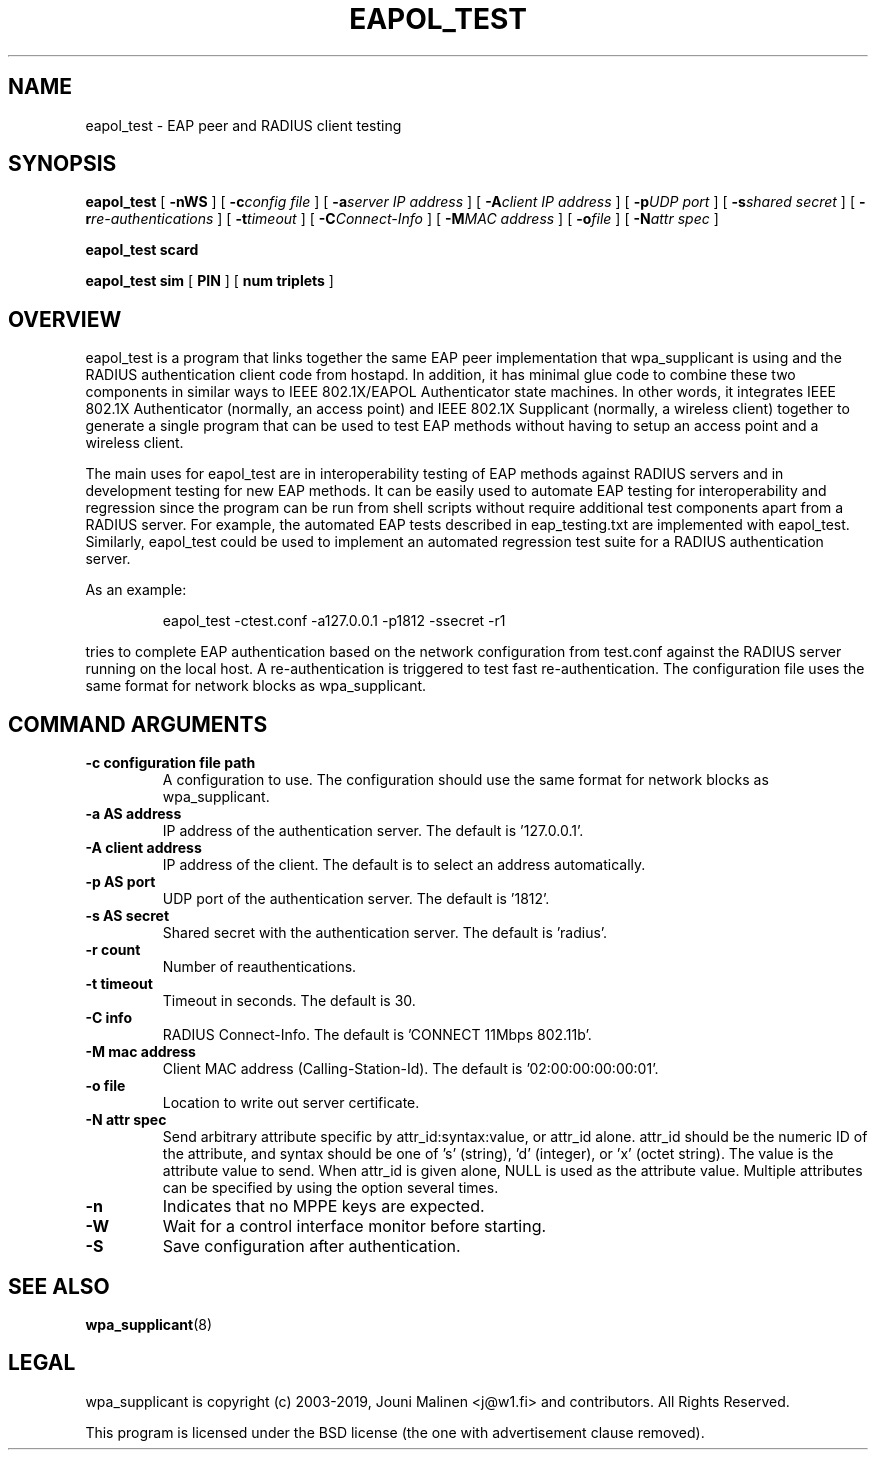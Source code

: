 .\" This manpage has been automatically generated by docbook2man 
.\" from a DocBook document.  This tool can be found at:
.\" <http://shell.ipoline.com/~elmert/comp/docbook2X/> 
.\" Please send any bug reports, improvements, comments, patches, 
.\" etc. to Steve Cheng <steve@ggi-project.org>.
.TH "EAPOL_TEST" "8" "07 August 2019" "" ""

.SH NAME
eapol_test \- EAP peer and RADIUS client testing
.SH SYNOPSIS

\fBeapol_test\fR [ \fB-nWS\fR ] [ \fB-c\fIconfig file\fB\fR ] [ \fB-a\fIserver IP address\fB\fR ] [ \fB-A\fIclient IP address\fB\fR ] [ \fB-p\fIUDP port\fB\fR ] [ \fB-s\fIshared secret\fB\fR ] [ \fB-r\fIre-authentications\fB\fR ] [ \fB-t\fItimeout\fB\fR ] [ \fB-C\fIConnect-Info\fB\fR ] [ \fB-M\fIMAC address\fB\fR ] [ \fB-o\fIfile\fB\fR ] [ \fB-N\fIattr spec\fB\fR ]


\fBeapol_test scard\fR


\fBeapol_test sim\fR [ \fBPIN\fR ] [ \fBnum triplets\fR ]

.SH "OVERVIEW"
.PP
eapol_test is a program that links together the same EAP
peer implementation that wpa_supplicant is using and the RADIUS
authentication client code from hostapd. In addition, it has
minimal glue code to combine these two components in similar
ways to IEEE 802.1X/EAPOL Authenticator state machines. In other
words, it integrates IEEE 802.1X Authenticator (normally, an
access point) and IEEE 802.1X Supplicant (normally, a wireless
client) together to generate a single program that can be used to
test EAP methods without having to setup an access point and a
wireless client.
.PP
The main uses for eapol_test are in interoperability testing
of EAP methods against RADIUS servers and in development testing
for new EAP methods. It can be easily used to automate EAP testing
for interoperability and regression since the program can be run
from shell scripts without require additional test components apart
from a RADIUS server. For example, the automated EAP tests described
in eap_testing.txt are implemented with eapol_test. Similarly,
eapol_test could be used to implement an automated regression
test suite for a RADIUS authentication server.
.PP
As an example:
.sp
.RS

.nf
eapol_test -ctest.conf -a127.0.0.1 -p1812 -ssecret -r1
.fi
.RE
.PP
tries to complete EAP authentication based on the network
configuration from test.conf against the RADIUS server running
on the local host. A re-authentication is triggered to test fast
re-authentication. The configuration file uses the same format for
network blocks as wpa_supplicant.
.SH "COMMAND ARGUMENTS"
.TP
\fB-c configuration file path\fR
A configuration to use.  The configuration should
use the same format for network blocks as wpa_supplicant.
.TP
\fB-a AS address\fR
IP address of the authentication server.  The
default is '127.0.0.1'.
.TP
\fB-A client address\fR
IP address of the client.  The default is to
select an address automatically.
.TP
\fB-p AS port\fR
UDP port of the authentication server. The
default is '1812'.
.TP
\fB-s AS secret\fR
Shared secret with the authentication server.
The default is 'radius'.
.TP
\fB-r count\fR
Number of reauthentications.
.TP
\fB-t timeout\fR
Timeout in seconds. The default is 30.
.TP
\fB-C info\fR
RADIUS Connect-Info.  The default is
\&'CONNECT 11Mbps 802.11b'.
.TP
\fB-M mac address\fR
Client MAC address (Calling-Station-Id).  The
default is '02:00:00:00:00:01'.
.TP
\fB-o file\fR
Location to write out server certificate.
.TP
\fB-N attr spec\fR
Send arbitrary attribute specific by
attr_id:syntax:value, or attr_id alone.  attr_id should be the numeric
ID of the attribute, and syntax should be one of 's' (string),
\&'d' (integer), or 'x' (octet string). The value is the attribute value
to send.  When attr_id is given alone, NULL is used as the attribute
value.  Multiple attributes can be specified by using the option
several times.
.TP
\fB-n\fR
Indicates that no MPPE keys are expected.
.TP
\fB-W\fR
Wait for a control interface monitor before starting.
.TP
\fB-S\fR
Save configuration after authentication.
.SH "SEE ALSO"
.PP
\fBwpa_supplicant\fR(8)
.SH "LEGAL"
.PP
wpa_supplicant is copyright (c) 2003-2019,
Jouni Malinen <j@w1.fi> and
contributors.
All Rights Reserved.
.PP
This program is licensed under the BSD license (the one with
advertisement clause removed).
